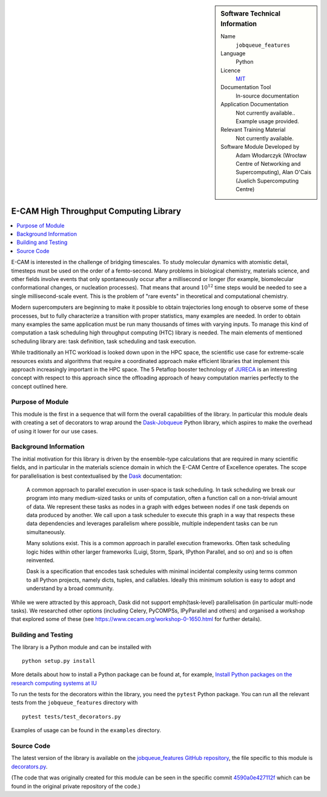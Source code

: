 ..  In ReStructured Text (ReST) indentation and spacing are very important (it is how ReST knows what to do with your
    document). For ReST to understand what you intend and to render it correctly please to keep the structure of this
    template. Make sure that any time you use ReST syntax (such as for ".. sidebar::" below), it needs to be preceded
    and followed by white space (if you see warnings when this file is built they this is a common origin for problems).


..  Firstly, let's add technical info as a sidebar and allow text below to wrap around it. This list is a work in
    progress, please help us improve it. We use *definition lists* of ReST_ to make this readable.

..  sidebar:: Software Technical Information

  Name
    ``jobqueue_features``

  Language
    Python

  Licence
    `MIT <https://opensource.org/licenses/mit-license>`_

  Documentation Tool
    In-source documentation

  Application Documentation
    Not currently available.. Example usage provided.

  Relevant Training Material
    Not currently available.

  Software Module Developed by
    Adam Włodarczyk (Wrocław Centre of Networking and Supercomputing),
    Alan O'Cais (Juelich Supercomputing Centre)


..  In the next line you have the name of how this module will be referenced in the main documentation (which you  can
    reference, in this case, as ":ref:`example`"). You *MUST* change the reference below from "example" to something
    unique otherwise you will cause cross-referencing errors. The reference must come right before the heading for the
    reference to work (so don't insert a comment between).

.. _htc:

#######################################
E-CAM High Throughput Computing Library
#######################################

..  Let's add a local table of contents to help people navigate the page

..  contents:: :local:

..  Add an abstract for a *general* audience here. Write a few lines that explains the "helicopter view" of why you are
    creating this module. For example, you might say that "This module is a stepping stone to incorporating XXXX effects
    into YYYY process, which in turn should allow ZZZZ to be simulated. If successful, this could make it possible to
    produce compound AAAA while avoiding expensive process BBBB and CCCC."

E-CAM is interested in the challenge
of bridging timescales. To study molecular dynamics with atomistic detail, timesteps must be used on
the order of a femto-second. Many problems in biological chemistry, materials science, and other
fields involve events that only spontaneously occur after a millisecond or longer (for example,
biomolecular conformational changes, or nucleation processes). That means that around :math:`10^{12}` time
steps would be needed to see a single millisecond-scale event. This is the problem of "rare
events" in theoretical and computational chemistry.

Modern supercomputers are beginning to make it
possible to obtain trajectories long enough to observe some of these processes, but to fully
characterize a transition with proper statistics, many examples are needed. In order to obtain many
examples the same application must be run many thousands of times with varying inputs. To manage
this kind of computation a task scheduling high throughput computing (HTC) library is needed. The main elements of mentioned
scheduling library are: task definition, task scheduling and task execution.

While traditionally an HTC workload is looked down upon in the HPC
space, the scientific use case for extreme-scale resources exists and algorithms that require a
coordinated approach make efficient libraries that implement
this approach increasingly important in the HPC space. The 5 Petaflop booster technology of `JURECA <http://www.fz-juelich.de/ias/jsc/EN/Expertise/Supercomputers/JURECA/JURECA_node.html>`_
is an interesting concept with respect to this approach since the offloading approach of heavy
computation marries perfectly to the concept outlined here.

Purpose of Module
_________________

.. Keep the helper text below around in your module by just adding "..  " in front of it, which turns it into a comment

This module is the first in a sequence that will form the overall capabilities of the library. In particular this module
deals with creating a set of decorators to wrap around the `Dask-Jobqueue <https://jobqueue.dask.org/en/latest/>`_
Python library, which aspires to make the overhead of using it lower for our use cases.


Background Information
______________________

.. Keep the helper text below around in your module by just adding "..  " in front of it, which turns it into a comment

The initial motivation for this library is driven by the ensemble-type calculations that are required in many scientific
fields, and in particular in the materials science domain in which the E-CAM Centre of Excellence operates. The scope
for parallelisation is best contextualised by the `Dask <https://dask.org/>`_ documentation:

    A common approach to parallel execution in user-space is task scheduling. In task scheduling we break our program
    into many medium-sized tasks or units of computation, often a function call on a non-trivial amount of data. We
    represent these tasks as nodes in a graph with edges between nodes if one task depends on data produced by another.
    We call upon a task scheduler to execute this graph in a way that respects these data dependencies and leverages
    parallelism where possible, multiple independent tasks can be run simultaneously.

    Many solutions exist. This is a common approach in parallel execution frameworks. Often task scheduling logic hides
    within other larger frameworks (Luigi, Storm, Spark, IPython Parallel, and so on) and so is often reinvented.

    Dask is a specification that encodes task schedules with minimal incidental complexity using terms common to all
    Python projects, namely dicts, tuples, and callables. Ideally this minimum solution is easy to adopt and understand
    by a broad community.

While we were attracted by this approach, Dask did not support \emph{task-level} parallelisation (in particular
multi-node tasks). We researched other options (including Celery, PyCOMPSs, IPyParallel and others) and organised a
workshop that explored some of these (see https://www.cecam.org/workshop-0-1650.html for further details).

Building and Testing
____________________

.. Keep the helper text below around in your module by just adding "..  " in front of it, which turns it into a comment

The library is a Python module and can be installed with

::

  python setup.py install

More details about how to install a Python package can be found at, for example, `Install Python packages on the
research computing systems at IU <https://kb.iu.edu/d/acey>`_

To run the tests for the decorators within the library, you need the ``pytest`` Python package. You can run all the
relevant tests from the ``jobqueue_features`` directory with

::

  pytest tests/test_decorators.py

Examples of usage can be found in the ``examples`` directory.

Source Code
___________

The latest version of the library is available on the `jobqueue_features GitHub repository
<https://github.com/E-CAM/jobqueue_features>`_, the file specific to this module
is `decorators.py <https://github.com/E-CAM/jobqueue_features/blob/master/jobqueue_features/decorators.py>`_.

(The code that was originally created for this module can be seen in the specific commit `4590a0e427112f
<https://gitlab.e-cam2020.eu/adam/jobqueue_features/tree/4590a0e427112fbf51edff6116e34c90e765baf0>`_
which can be found in the original private repository of the code.)
